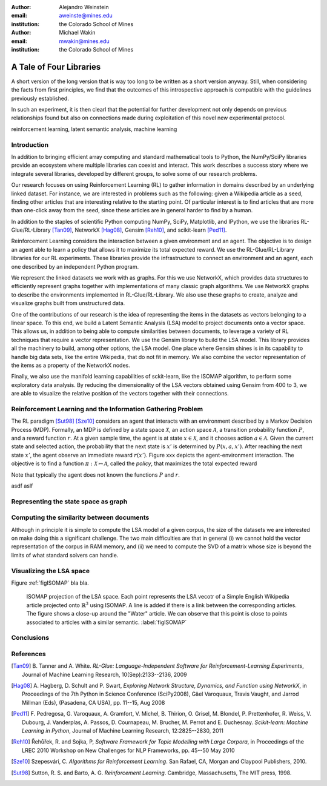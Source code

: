 :author: Alejandro Weinstein
:email: aweinste@mines.edu
:institution: the Colorado School of Mines


:author: Michael Wakin
:email: mwakin@mines.edu
:institution: the Colorado School of Mines



------------------------------------------------
A Tale of Four Libraries
------------------------------------------------

.. class:: abstract 

   A short version of the long version that is way too long to be written as a
   short version anyway.  Still, when considering the facts from first
   principles, we find that the outcomes of this introspective approach is
   compatible with the guidelines previously established.

   In such an experiment, it is then clearl that the potential for further
   development not only depends on previous relationships found but also on
   connections made during exploitation of this novel new experimental
   protocol.

.. class:: keywords

   reinforcement learning, latent semantic analysis, machine learning

Introduction
------------

In addition to bringing efficient array computing and standard mathematical
tools to Python, the NumPy/SciPy libraries provide an ecosystem where multiple
libraries can coexist and interact. This work describes a success story where
we integrate several libraries, developed by different groups, to solve some of
our research problems.

Our research focuses on using Reinforcement Learning (RL) to gather information
in domains described by an underlying linked dataset. For instance, we are
interested in problems such as the following: given a Wikipedia article as a
seed, finding other articles that are interesting relative to the starting
point. Of particular interest is to find articles that are more than one-click
away from the seed, since these articles are in general harder to find by a
human.

In addition to the staples of scientific Python computing NumPy, SciPy,
Matplotlib, and IPython, we use the libraries RL-Glue/RL-Library [Tan09]_,
NetworkX [Hag08]_, Gensim [Reh10]_, and scikit-learn [Ped11]_.

Reinforcement Learning considers the interaction between a given environment
and an agent. The objective is to design an agent able to learn a policy that
allows it to maximize its total expected reward. We use the RL-Glue/RL-Library
libraries for our RL experiments. These libraries provide the infrastructure to
connect an environment and an agent, each one described by an independent
Python program.

We represent the linked datasets we work with as graphs. For this we use
NetworkX, which provides data structures to efficiently represent graphs
together with implementations of many classic graph algorithms. We use NetworkX
graphs to describe the environments implemented in RL-Glue/RL-Library. We also
use these graphs to create, analyze and visualize graphs built from
unstructured data.

One of the contributions of our research is the idea of representing the items
in the datasets as vectors belonging to a linear space. To this end, we build a
Latent Semantic Analysis (LSA) model to project documents onto a vector
space. This allows us, in addition to being able to compute similarities
between documents, to leverage a variety of RL techniques that require a vector
representation. We use the Gensim library to build the LSA model. This library
provides all the machinery to build, among other options, the LSA model. One
place where Gensim shines is in its capability to handle big data sets, like
the entire Wikipedia, that do not fit in memory. We also combine the vector
representation of the items as a property of the NetworkX nodes.

Finally, we also use the manifold learning capabilities of sckit-learn, like
the ISOMAP algorithm, to perform some exploratory data analysis. By reducing
the dimensionality of the LSA vectors obtained using Gensim from 400 to 3, we
are able to visualize the relative position of the vectors together with their
connections.

Reinforcement Learning and the Information Gathering Problem
------------------------------------------------------------

The RL paradigm [Sut98]_ [Sze10]_ considers an agent that interacts with an
environment described by a Markov Decision Process (MDP). Formally, an MDP is
defined by a state space :math:`\mathcal{X}`, an action space
:math:`\mathcal{A}`, a transition probability function :math:`P`, and a reward
function :math:`r`. At a given sample time, the agent is at state :math:`x \in
\mathcal{X}`, and it chooses action :math:`a \in \mathcal{A}`. Given the
current state and selected action, the probability that the next state is
:math:`x'` is determined by :math:`P(x,a,x')`. After reaching the next state
:math:`x'`, the agent observe an immediate reward :math:`r(x')`. Figure xxx
depicts the agent-environment interaction. The objective is to find a function
:math:`\pi:\mathcal{X} \mapsto \mathcal{A}`, called the *policy*, that
maximizes the total expected reward

.. math::
   :label: circarea

   R = \mathbf{E}\left[\sum_{k=0}^\infty \gamma r(x_k) \right].



Note that typically the agent does not known the functions :math:`P` and
:math:`r`.

asdf aslf

Representing the state space as graph
-------------------------------------

Computing the similarity between documents
------------------------------------------

Although in principle it is simple to compute the LSA model of a given corpus,
the size of the datasets we are interested on make doing this a significant
challenge. The two main difficulties are that in general (i) we cannot hold the
vector representation of the corpus in RAM memory, and (ii) we need to compute
the SVD of a matrix whose size is beyond the limits of what standard solvers
can handle.

Visualizing the LSA space
-------------------------

Figure :ref:`figISOMAP` bla bla.

.. figure:: isomap_lsa.pdf

   ISOMAP projection of the LSA space. Each point represents the LSA vecotr of
   a Simple English Wikipedia article projected onto :math:`\mathbb{R}^3` using
   ISOMAP. A line is added if there is a link between the corresponding
   articles. The figure shows a close-up around the "Water" article. We can
   observe that this point is close to points associated to articles with a
   similar semantic. :label:`figISOMAP`
 


Conclusions
-----------

.. This is a comment


References
----------

.. [Tan09] B. Tanner and A. White. *RL-Glue: Language-Independent Software for
           Reinforcement-Learning Experiments*, Journal of Machine Learning
           Research, 10(Sep):2133--2136, 2009

.. [Hag08] A. Hagberg, D. Schult and P. Swart, *Exploring Network Structure,
           Dynamics, and Function using NetworkX*, in Proceedings of the 7th
           Python in Science Conference (SciPy2008), Gäel Varoquaux, Travis
           Vaught, and Jarrod Millman (Eds), (Pasadena, CA USA), pp. 11--15,
           Aug 2008

.. [Ped11] F. Pedregosa, G. Varoquaux, A. Gramfort, V. Michel, B. Thirion, 
           O. Grisel, M. Blondel, P. Prettenhofer, R. Weiss, V. Dubourg,
           J. Vanderplas, A. Passos, D. Cournapeau, M. Brucher, M. Perrot
           and E. Duchesnay. *Scikit-learn: Machine Learning in Python*,
           Journal of Machine Learning Research, 12:2825--2830, 2011


.. [Reh10] Řehůřek, R. and Sojka, P, *Software Framework for
           Topic Modelling with Large Corpora*, in Proceedings of the LREC 2010
           Workshop on New Challenges for NLP Frameworks, pp. 45--50 May 2010

.. [Sze10] ﻿Szepesvári, C. *Algorithms for Reinforcement Learning*.  San Rafael,
           CA, Morgan and Claypool Publishers, 2010.

.. [Sut98] ﻿Sutton, R. S. and Barto, A. G. *Reinforcement Learning*. Cambridge,
           Massachusetts, The MIT press, 1998.

